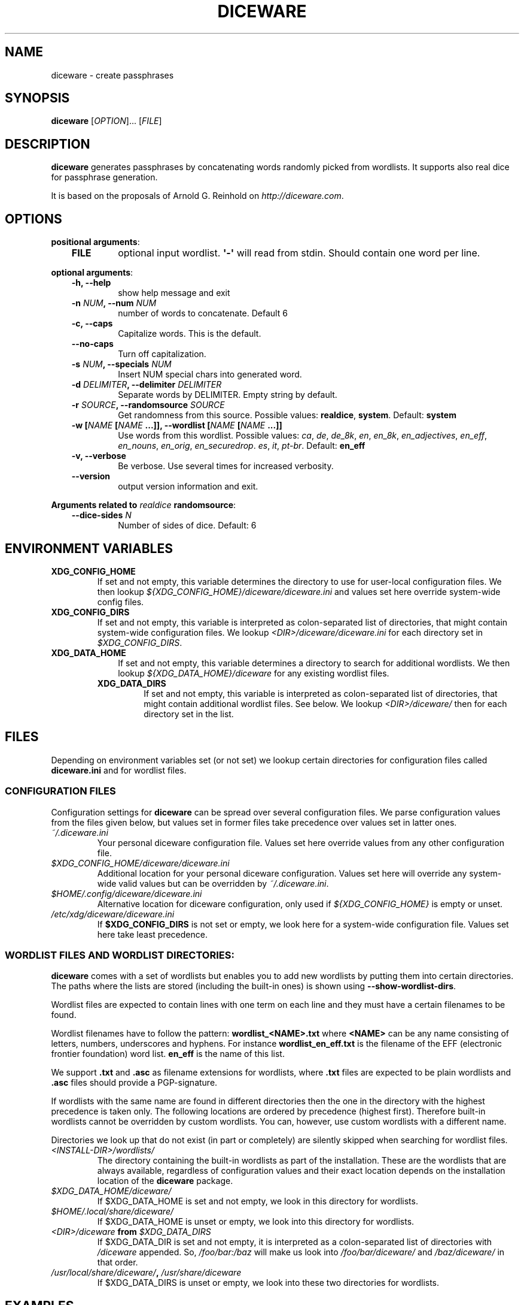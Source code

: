 .\" Man page generated from reStructuredText.
.
.TH DICEWARE 1 "September 2024" "diceware 1.0.dev0" "User Commands"
.SH NAME
diceware \- create passphrases
.
.nr rst2man-indent-level 0
.
.de1 rstReportMargin
\\$1 \\n[an-margin]
level \\n[rst2man-indent-level]
level margin: \\n[rst2man-indent\\n[rst2man-indent-level]]
-
\\n[rst2man-indent0]
\\n[rst2man-indent1]
\\n[rst2man-indent2]
..
.de1 INDENT
.\" .rstReportMargin pre:
. RS \\$1
. nr rst2man-indent\\n[rst2man-indent-level] \\n[an-margin]
. nr rst2man-indent-level +1
.\" .rstReportMargin post:
..
.de UNINDENT
. RE
.\" indent \\n[an-margin]
.\" old: \\n[rst2man-indent\\n[rst2man-indent-level]]
.nr rst2man-indent-level -1
.\" new: \\n[rst2man-indent\\n[rst2man-indent-level]]
.in \\n[rst2man-indent\\n[rst2man-indent-level]]u
..
.SH SYNOPSIS
.sp
\fBdiceware\fP [\fIOPTION\fP]... [\fIFILE\fP]
.SH DESCRIPTION
.sp
\fBdiceware\fP generates passphrases by concatenating words randomly picked from
wordlists. It supports also real dice for passphrase generation.
.sp
It is based on the proposals of Arnold G. Reinhold on \fI\%http://diceware.com\fP\&.
.SH OPTIONS
.sp
\fBpositional arguments\fP:
.INDENT 0.0
.INDENT 3.5
.INDENT 0.0
.TP
.B FILE
optional input wordlist. \fB\(aq\-\(aq\fP will read from stdin. Should contain one
word per line.
.UNINDENT
.UNINDENT
.UNINDENT
.sp
\fBoptional arguments\fP:
.INDENT 0.0
.INDENT 3.5
.INDENT 0.0
.TP
.B \fB\-h\fP, \fB\-\-help\fP
show help message and exit
.TP
.B \fB\-n\fP \fINUM\fP, \fB\-\-num\fP \fINUM\fP
number of words to concatenate. Default 6
.TP
.B \fB\-c\fP, \fB\-\-caps\fP
Capitalize words. This is the default.
.TP
.B \fB\-\-no\-caps\fP
Turn off capitalization.
.TP
.B \fB\-s\fP \fINUM\fP, \fB\-\-specials\fP \fINUM\fP
Insert NUM special chars into generated word.
.TP
.B \fB\-d\fP \fIDELIMITER\fP, \fB\-\-delimiter\fP \fIDELIMITER\fP
Separate words by DELIMITER. Empty string by default.
.TP
.B \fB\-r\fP \fISOURCE\fP, \fB\-\-randomsource\fP \fISOURCE\fP
Get randomness from this source. Possible values:
\fBrealdice\fP, \fBsystem\fP\&. Default: \fBsystem\fP
.TP
.B \fB\-w\fP [\fINAME\fP [\fINAME\fP ...]], \fB\-\-wordlist\fP [\fINAME\fP [\fINAME\fP ...]]
Use words from this wordlist. Possible values: \fIca\fP, \fIde\fP, \fIde_8k\fP, \fIen\fP,
\fIen_8k\fP, \fIen_adjectives\fP, \fIen_eff\fP, \fIen_nouns\fP, \fIen_orig\fP, \fIen_securedrop\fP\&.
\fIes\fP, \fIit\fP, \fIpt\-br\fP\&. Default: \fBen_eff\fP
.TP
.B \fB\-v\fP, \fB\-\-verbose\fP
Be verbose. Use several times for increased verbosity.
.TP
.B \fB\-\-version\fP
output version information and exit.
.UNINDENT
.UNINDENT
.UNINDENT
.sp
\fBArguments related to\fP \fIrealdice\fP \fBrandomsource\fP:
.INDENT 0.0
.INDENT 3.5
.INDENT 0.0
.TP
.B \fB\-\-dice\-sides\fP \fIN\fP
Number of sides of dice. Default: 6
.UNINDENT
.UNINDENT
.UNINDENT
.SH ENVIRONMENT VARIABLES
.INDENT 0.0
.TP
.B \fBXDG_CONFIG_HOME\fP
If set and not empty, this variable determines the directory to use for
user\-local configuration files. We then lookup
\fI${XDG_CONFIG_HOME}/diceware/diceware.ini\fP and values set here override
system\-wide config files.
.TP
.B \fBXDG_CONFIG_DIRS\fP
If set and not empty, this variable is interpreted as colon\-separated list
of directories, that might contain system\-wide configuration files. We
lookup \fI<DIR>/diceware/diceware.ini\fP for each directory set in
\fI$XDG_CONFIG_DIRS\fP\&.
.TP
.B \fBXDG_DATA_HOME\fP
.INDENT 7.0
.INDENT 3.5
If set and not empty, this variable determines a directory to search for
additional wordlists. We then lookup \fI${XDG_DATA_HOME}/diceware\fP for any
existing wordlist files.
.UNINDENT
.UNINDENT
.INDENT 7.0
.TP
.B \fBXDG_DATA_DIRS\fP
If set and not empty, this variable is interpreted as colon\-separated list
of directories, that might contain additional wordlist files. See below. We
lookup \fI<DIR>/diceware/\fP then for each directory set in the list.
.UNINDENT
.UNINDENT
.SH FILES
.sp
Depending on environment variables set (or not set) we lookup certain
directories for configuration files called \fBdiceware.ini\fP and for wordlist
files.
.SS CONFIGURATION FILES
.sp
Configuration settings for \fBdiceware\fP can be spread over several
configuration files. We parse configuration values from the files given below,
but values set in former files take precedence over values set in latter ones.
.INDENT 0.0
.TP
.B \fI~/.diceware.ini\fP
Your personal diceware configuration file. Values set here override values
from any other configuration file.
.TP
.B \fI$XDG_CONFIG_HOME/diceware/diceware.ini\fP
Additional location for your personal diceware configuration. Values set
here will override any system\-wide valid values but can be overridden by
\fI~/.diceware.ini\fP\&.
.TP
.B \fI$HOME/.config/diceware/diceware.ini\fP
Alternative location for diceware configuration, only used if
\fI${XDG_CONFIG_HOME}\fP is empty or unset.
.TP
.B \fI/etc/xdg/diceware/diceware.ini\fP
If \fB$XDG_CONFIG_DIRS\fP is not set or empty, we look here for a system\-wide
configuration file. Values set here take least precedence.
.UNINDENT
.SS WORDLIST FILES AND WORDLIST DIRECTORIES:
.sp
\fBdiceware\fP comes with a set of wordlists but enables you to add new wordlists
by putting them into certain directories. The paths where the lists are stored
(including the built\-in ones) is shown using \fB\-\-show\-wordlist\-dirs\fP\&.
.sp
Wordlist files are expected to contain lines with one term on each
line and they must have a certain filenames to be found.
.sp
Wordlist filenames have to follow the pattern: \fBwordlist_<NAME>.txt\fP
where \fB<NAME>\fP can be any name consisting of letters, numbers, underscores and
hyphens. For instance \fBwordlist_en_eff.txt\fP is the filename of the EFF
(electronic frontier foundation) word list. \fBen_eff\fP is the name of this list.
.sp
We support \fB\&.txt\fP and \fB\&.asc\fP as filename extensions for wordlists, where
\fB\&.txt\fP files are expected to be plain wordlists and \fB\&.asc\fP files should
provide a PGP\-signature.
.sp
If wordlists with the same name are found in different directories then the one
in the directory with the highest precedence is taken only. The following
locations are ordered by precedence (highest first). Therefore built\-in
wordlists cannot be overridden by custom wordlists. You can, however, use
custom wordlists with a different name.
.sp
Directories we look up that do not exist (in part or completely) are silently
skipped when searching for wordlist files.
.INDENT 0.0
.TP
.B \fI<INSTALL\-DIR>/wordlists/\fP
The directory containing the built\-in wordlists as part of the
installation. These are the wordlists that are always available, regardless
of configuration values and their exact location depends on the
installation location of the \fBdiceware\fP package.
.TP
.B \fI$XDG_DATA_HOME/diceware/\fP
If $XDG_DATA_HOME is set and not empty, we look in this directory for
wordlists.
.TP
.B \fI$HOME/.local/share/diceware/\fP
If $XDG_DATA_HOME is unset or empty, we look  into this directory for
wordlists.
.TP
.B \fI<DIR>/diceware\fP from \fI$XDG_DATA_DIRS\fP
If $XDG_DATA_DIR is set and not empty, it is interpreted as a
colon\-separated list of directories with \fI/diceware\fP appended. So,
\fI/foo/bar:/baz\fP will make us look into \fI/foo/bar/diceware/\fP and
\fI/baz/diceware/\fP in that order.
.TP
.B \fI/usr/local/share/diceware/\fP, \fI/usr/share/diceware\fP
If $XDG_DATA_DIRS is unset or empty, we look into these two directories for
wordlists.
.UNINDENT
.SH EXAMPLES
.INDENT 0.0
.TP
.B \fBdiceware\fP
Create a passphrase using defaults. Outputs something like
"\fBWheelDyeHonkCanvasWitsPuck\fP"
.TP
.B \fBdiceware \-d\fP \fI"\-"\fP \fB\-n\fP \fI3\fP
Create a passphrase with three words, separated by dash ("\fI\-\fP"). Results in
something like "\fBWheel\-Dye\-Honk\fP"
.TP
.B \fBdiceware \-\-no\-caps\fP
Create a passphrase without capital words. Creates something like
"\fBwheel\-dye\-honk\fP".
.TP
.B \fBdiceware \-r\fP \fIrealdice\fP
Use real dice to create a passphrase. The program will tell you what to do
(roll dice and tell what numbers appear) and in the end present a
passphrase.
.TP
.B \fBdiceware \-r\fP \fIrealdice\fP \fB\-\-dice\-sides\fP \fI20\fP
Use real dice, as shown above, but this time use dice with 20 faces,
instead of standard, 6\-sided dice.
.TP
.B \fBdiceware mywordlist.txt\fP
Create a passphrase with words from file "mywordlist.txt". The file should
contain one word on each line.
.TP
.B \fBdiceware \-w en_securedrop \-s 2\fP
Create a passphrase with two special chars spread over the generated
passphrase and containing words from wordlist "\fBen_securedrop\fP". This is
one of the wordlists that come included with \fIdiceware\fP\&. Creates something
like:
"\fBPlayaBrigVer{SeesNe\-tsGets\fP".
.TP
.B \fBdiceware \-w en_adjectives en_nouns \-n 2\fP
Create two syntactically meaningful phrases, each one consisting of an
adjective and a noun. Results in something like:
"\fBCruelAttendeesCleanCoffee\fP".
.UNINDENT
.SH COPYRIGHT
.sp
Copyright (C) 2015\-2024 Uli Fouquet and contributors
.sp
This program is free software: you can redistribute it and/or modify it under
the terms of the GNU General Public License as published by the Free Software
Foundation, either version 3 of the License, or (at your option) any later
version.
.sp
This program is distributed in the hope that it will be useful, but WITHOUT ANY
WARRANTY; without even the implied warranty of MERCHANTABILITY or FITNESS FOR A
PARTICULAR PURPOSE.  See the GNU General Public License for more details.
.sp
You should have received a copy of the GNU General Public License along with
this program.  If not, see <\fI\%http://www.gnu.org/licenses/\fP>.
.sp
diceware is a concept invented by Arnold G. Reinhold, Cambridge, Massachusetts
USA.
.sp
The Securedrop wordlist (file \fBwordlists/wordlist_en_securedrop.asc\fP) by
Heartsucker is licensed under the \fIMIT\fP license (see \fI\%http://mit\-license.org/\fP).
.sp
The EFF wordlist (file \fBwordlsts/wordlist_en_eff.txt\fP) is licensed by the
Electronic Frontier Foundation under the \fICreative Commons CC\-BY 3.0 US\fP
license (see \fI\%https://creativecommons.org/licenses/by/3.0/us/\fP).
.sp
The copyright for the the \fIDiceware SecureDrop\fP list is owned by \fI@heartsucker\fP\&.
Copyright for the \fIEFF large\fP list by \fIJoseph Bonneau\fP and \fIEFF\fP\&. Copyright for
the brazilian portuguese list by \fI@drebs\fP\&. Copyright for the english adjective
and noun lists by \fINaturalLanguagePasswords\fP\&.
.sp
"Diceware" is a trademark of Arnold G Reinhold, used with permission.
.SH AUTHOR
Written by Uli Fouquet and contributors
.\" Generated by docutils manpage writer.
.
